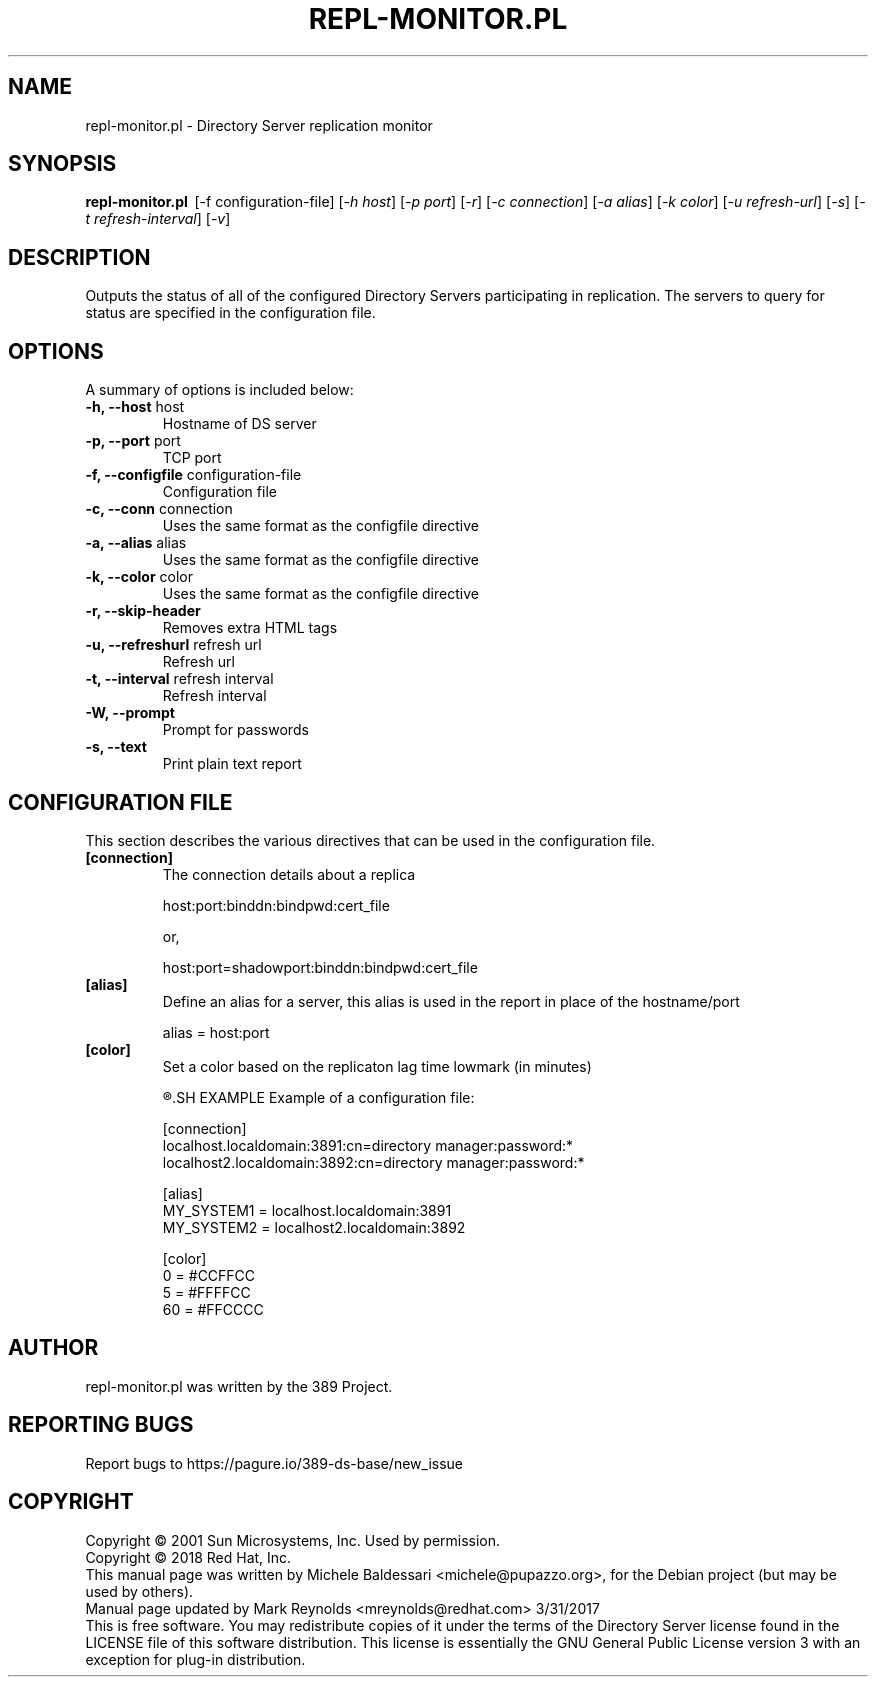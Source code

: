 .\"                                      Hey, EMACS: -*- nroff -*-
.\" First parameter, NAME, should be all caps
.\" Second parameter, SECTION, should be 1-8, maybe w/ subsection
.\" other parameters are allowed: see man(7), man(1)
.TH REPL-MONITOR.PL 1 "March 31, 2017"
.\" Please adjust this date whenever revising the manpage.
.\"
.\" Some roff macros, for reference:
.\" .nh        disable hyphenation
.\" .hy        enable hyphenation
.\" .ad l      left justify
.\" .ad b      justify to both left and right margins
.\" .nf        disable filling
.\" .fi        enable filling
.\" .br        insert line break
.\" .sp <n>    insert n+1 empty lines
.\" for manpage-specific macros, see man(7)
.SH NAME
repl-monitor.pl \- Directory Server replication monitor
.SH SYNOPSIS
.B repl\(hymonitor.pl
\ [\-f configuration\(hyfile] [\fI\(hyh host\fR] [\fI\-p port\fR] [\fI\-r\fR]
[\fI\-c connection\fR] [\fI\-a alias\fR] [\fI\-k color\fR] [\fI\-u refresh\(hyurl\fR]
[\fI\-s\fR] [\fI\-t refresh\(hyinterval\fR] [\fI\-v\fR]

.SH DESCRIPTION
Outputs the status of all of the configured Directory Servers
participating in replication. The servers to query for status
are specified in the configuration file.
.PP
.\" TeX users may be more comfortable with the \fB<whatever>\fP and
.\" \fI<whatever>\fP escape sequences to invode bold face and italics, 
.\" respectively.
.SH OPTIONS
A summary of options is included below:
.TP
.B \-h, \-\-host\fR host
Hostname of DS server
.TP
.B \-p, \-\-port\fR port
TCP port
.TP
.B \-f, \-\-configfile\fR configuration-file
Configuration file 
.TP
.B \-c, \-\-conn\fR connection
Uses the same format as the configfile directive
.TP
.B \-a, \-\-alias\fR alias
Uses the same format as the configfile directive
.TP
.B \-k, --color\fR color
Uses the same format as the configfile directive
.TP
.B \-r, --skip-header\fR
Removes extra HTML tags
.TP
.B \-u, \-\-refreshurl\fR refresh url
Refresh url
.TP
.B \-t, \-\-interval\fR refresh interval
Refresh interval
.TP
.B \-W, \-\-prompt
Prompt for passwords
.TP
.B \-s, \-\-text
Print plain text report

.br
.SH CONFIGURATION FILE
This section describes the various directives that can be used in the configuration file.
.TP
.B [connection]
The connection details about a replica
.br

host:port:binddn:bindpwd:cert_file
.br

or,
.br

host:port=shadowport:binddn:bindpwd:cert_file
.TP
.B [alias]
Define an alias for a server, this alias is used in the report in place of the
hostname/port

.br
alias = host:port
.TP
.B [color]
Set a color based on the replicaton lag time lowmark (in minutes)
.br

.R lowmark = color
.SH EXAMPLE
Example of a configuration file:

[connection]
.br
localhost.localdomain:3891:cn=directory manager:password:*
.br
localhost2.localdomain:3892:cn=directory manager:password:*

[alias]
.br
MY_SYSTEM1 = localhost.localdomain:3891
.br
MY_SYSTEM2 = localhost2.localdomain:3892

[color]
.br
0 = #CCFFCC
.br
5 = #FFFFCC
.br
60 = #FFCCCC

.SH AUTHOR
repl-monitor.pl was written by the 389 Project.
.SH "REPORTING BUGS"
Report bugs to https://pagure.io/389-ds-base/new_issue
.SH COPYRIGHT
Copyright \(co 2001 Sun Microsystems, Inc. Used by permission.
.br
Copyright \(co 2018 Red Hat, Inc.
.br
This manual page was written by Michele Baldessari <michele@pupazzo.org>,
for the Debian project (but may be used by others).
.br
Manual page updated by Mark Reynolds <mreynolds@redhat.com> 3/31/2017
.br
This is free software.  You may redistribute copies of it under the terms of
the Directory Server license found in the LICENSE file of this
software distribution.  This license is essentially the GNU General Public
License version 3 with an exception for plug\(hyin distribution.
